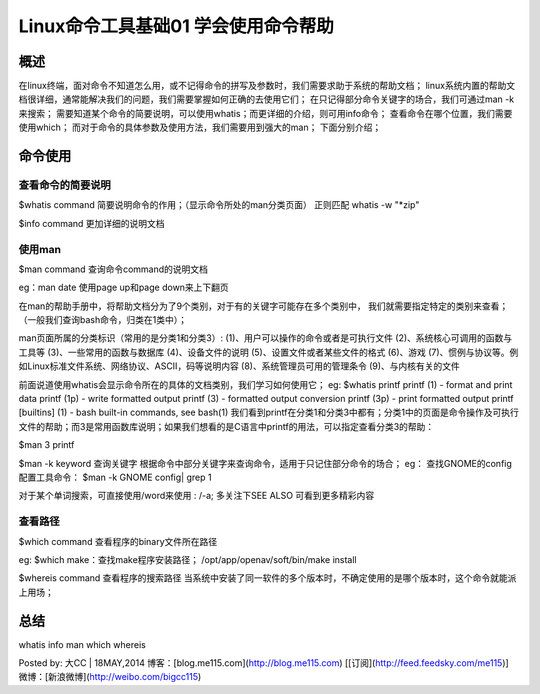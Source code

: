 Linux命令工具基础01 学会使用命令帮助
========================================================

概述
-------------
在linux终端，面对命令不知道怎么用，或不记得命令的拼写及参数时，我们需要求助于系统的帮助文档；
linux系统内置的帮助文档很详细，通常能解决我们的问题，我们需要掌握如何正确的去使用它们；
在只记得部分命令关键字的场合，我们可通过man -k来搜索；
需要知道某个命令的简要说明，可以使用whatis；而更详细的介绍，则可用info命令；
查看命令在哪个位置，我们需要使用which；
而对于命令的具体参数及使用方法，我们需要用到强大的man；
下面分别介绍；

命令使用
-----------------
查看命令的简要说明
~~~~~~~~~~~~~~~~~~~~~~~~~~~~~~~~~
$whatis command
简要说明命令的作用；（显示命令所处的man分类页面）
正则匹配 whatis -w "*zip"

$info command
更加详细的说明文档

使用man
~~~~~~~~~~~~~~~
$man command
查询命令command的说明文档

eg：man date
使用page up和page down来上下翻页

在man的帮助手册中，将帮助文档分为了9个类别，对于有的关键字可能存在多个类别中，
我们就需要指定特定的类别来查看；（一般我们查询bash命令，归类在1类中）；

man页面所属的分类标识（常用的是分类1和分类3）:
(1)、用户可以操作的命令或者是可执行文件
(2)、系统核心可调用的函数与工具等
(3)、一些常用的函数与数据库
(4)、设备文件的说明
(5)、设置文件或者某些文件的格式
(6)、游戏
(7)、惯例与协议等。例如Linux标准文件系统、网络协议、ASCⅡ，码等说明内容
(8)、系统管理员可用的管理条令
(9)、与内核有关的文件


前面说道使用whatis会显示命令所在的具体的文档类别，我们学习如何使用它；
eg:
$whatis printf
printf               (1)  - format and print data
printf               (1p)  - write formatted output
printf               (3)  - formatted output conversion
printf               (3p)  - print formatted output
printf [builtins]    (1)  - bash built-in commands, see bash(1)
我们看到printf在分类1和分类3中都有；分类1中的页面是命令操作及可执行文件的帮助；而3是常用函数库说明；如果我们想看的是C语言中printf的用法，可以指定查看分类3的帮助：

$man 3 printf


$man -k keyword
查询关键字
根据命令中部分关键字来查询命令，适用于只记住部分命令的场合；
eg：
查找GNOME的config配置工具命令：
$man -k GNOME config| grep 1

对于某个单词搜索，可直接使用/word来使用 :   /-a;
多关注下SEE ALSO 可看到更多精彩内容


查看路径
~~~~~~~~~~~~~~~~~~
$which command
查看程序的binary文件所在路径

eg:
$which make：查找make程序安装路径；
/opt/app/openav/soft/bin/make install

$whereis command
查看程序的搜索路径
当系统中安装了同一软件的多个版本时，不确定使用的是哪个版本时，这个命令就能派上用场；


总结
-------------
whatis info man which whereis

Posted by: 大CC | 18MAY,2014
博客：[blog.me115.com](http://blog.me115.com) [[订阅](http://feed.feedsky.com/me115)]
微博：[新浪微博](http://weibo.com/bigcc115)
